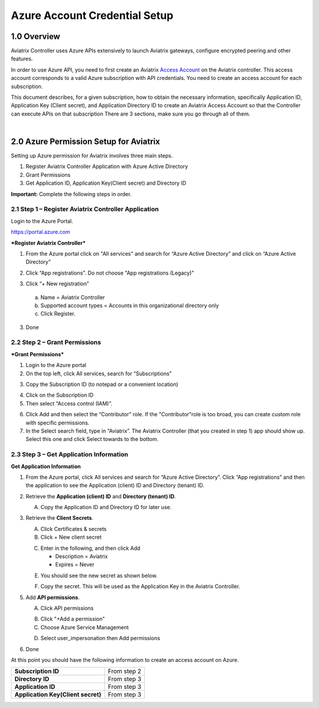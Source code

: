 ﻿.. meta::
   :description: Aviatrix Cloud Account for Azure
   :keywords: Aviatrix account, Azure, Aviatrix Azure account credential, API credential

===========================================================
Azure Account Credential Setup 
===========================================================

1.0 Overview
=============

Aviatrix Controller uses Azure APIs extensively to launch Aviatrix
gateways, configure encrypted peering and other features.

In order to use Azure API, you need to first create an Aviatrix `Access
Account <https://docs.aviatrix.com/HowTos/aviatrix_account.html>`_ on the Aviatrix controller. This access account corresponds
to a valid Azure subscription with API credentials. You need to create an access account for each subscription. 

This document describes, for a given subscription, how to obtain the necessary information,
specifically Application ID, Application Key (Client secret), and
Application Directory ID to create an Aviatrix Access Account so that the Controller can execute APIs on that subscription
There are 3 sections, make sure you go through all of them.

|


2.0 Azure Permission Setup for Aviatrix
========================================

Setting up Azure permission for Aviatrix involves three main steps.

1. Register Aviatrix Controller Application with Azure Active Directory

2. Grant Permissions

3. Get Application ID, Application Key(Client secret) and Directory
   ID

**Important:** Complete the following steps in order.

2.1  Step 1 – Register Aviatrix Controller Application
-------------------------------------------------------

Login to the Azure Portal.

https://portal.azure.com

***Register Aviatrix Controller***

1. From the Azure portal click on "All services" and search for “Azure Active Directory” and click on “Azure Active Directory”

|Image01|

2. Click “App registrations".  Do not choose "App registrations (Legacy)"

|Image03|

3. Click “+ New registration”

|Image04|

   a. Name = Aviatrix Controller

   b. Supported account types = Accounts in this organizational directory only

   c. Click Register.

3. Done

2.2 Step 2 – Grant Permissions
-------------------------------


***Grant Permissions***

1. Login to the Azure portal

2. On the top left, click All services, search for “Subscriptions”

|Image11|

3. Copy the Subscription ID (to notepad or a convenient location)

|Image12|

4. Click on the Subscription ID

5. Then select “Access control (IAM)”.

|Image13|


6. Click Add and then select the “Contributor” role. If the "Contributor"role is too broad, you can create custom role with specific permissions. 


7. In the Select search field, type in “Aviatrix”. The Aviatrix Controller
   (that you created in step 1) app should show up. Select this one and click Select towards to the
   bottom.

2.3 Step 3 – Get Application Information
-----------------------------------------

**Get Application Information**

1. From the Azure portal, click All services and search for “Azure Active Directory”. Click “App registrations” and then the application to see the Application (client) ID and Directory (tenant) ID.

   |Image01|

2. Retrieve the **Application (client) ID** and **Directory (tenant) ID**.
   
   A. Copy the Application ID and Directory ID for later use.  

   |Image14|
   
3. Retrieve the **Client Secrets**.

   A. Click Certificates & secrets

   B. Click + New client secret

   |Image06|


   C. Enter in the following, and then click Add

      * Description = Aviatrix

      * Expires = Never
      
   |Image07|

   E. You should see the new secret as shown below.
   
   |Image15|

   F. Copy the secret.  This will be used as the Application Key in the Aviatrix Controller.

5. Add **API permissions**.

   A. Click API permissions

   |Image08|

   B. Click "+Add a permission"
   
   C. Choose Azure Service Management
   
   |Image09|

   D. Select user_impersonation then Add permissions
   
   |Image10|

6. Done

At this point you should have the following information to create an access account on Azure.

+-----------------------------------+---------------+
| **Subscription ID**               | From step 2   |
+-----------------------------------+---------------+
| **Directory** **ID**              | From step 3   |
+-----------------------------------+---------------+
| **Application ID**                | From step 3   |
+-----------------------------------+---------------+
| **Application Key(Client secret)**| From step 3   |
+-----------------------------------+---------------+


.. |image01| image:: AviatrixAccountForAzure_media/az-ad-01.PNG
   :width: 5.20313in
   :height: 1.50209in
.. |image02| image:: AviatrixAccountForAzure_media/az-ad-directory-id-02.PNG
   :width: 5.65600in
   :height: 2.39763in
.. |image03| image:: AviatrixAccountForAzure_media/Image03.png
   :width: 100%
.. |image04| image:: AviatrixAccountForAzure_media/Image04.png
   :width: 100%
.. |image05| image:: AviatrixAccountForAzure_media/az-ad-list-all-apps-05.PNG
   :width: 5.65600in
   :height: 2.39763in
.. |image06| image:: AviatrixAccountForAzure_media/Image06.png
   :width: 100%
.. |image07| image:: AviatrixAccountForAzure_media/Image07.png
   :width: 100%
.. |image08| image:: AviatrixAccountForAzure_media/Image08.png
   :width: 100%
.. |image09| image:: AviatrixAccountForAzure_media/Image09.png
   :width: 100%
.. |image10| image:: AviatrixAccountForAzure_media/Image10.png
   :width: 100%
.. |image11| image:: AviatrixAccountForAzure_media/az-ad-sub-role-11.PNG
   :width: 5.65600in
   :height: 2.39763in
.. |image12| image:: AviatrixAccountForAzure_media/az-ad-sub-list-12.PNG
   :width: 6.98958in
   :height: 3.02083in
.. |image13| image:: AviatrixAccountForAzure_media/az-ad-sub-contrib-13.PNG
   :width: 6.98958in
   :height: 3.02083in
   
.. |image14| image:: AviatrixAccountForAzure_media/Image14.png
   :width: 100%
.. |image15| image:: AviatrixAccountForAzure_media/Image15.png
   :width: 100%


.. add in the disqus tag

.. disqus::   
